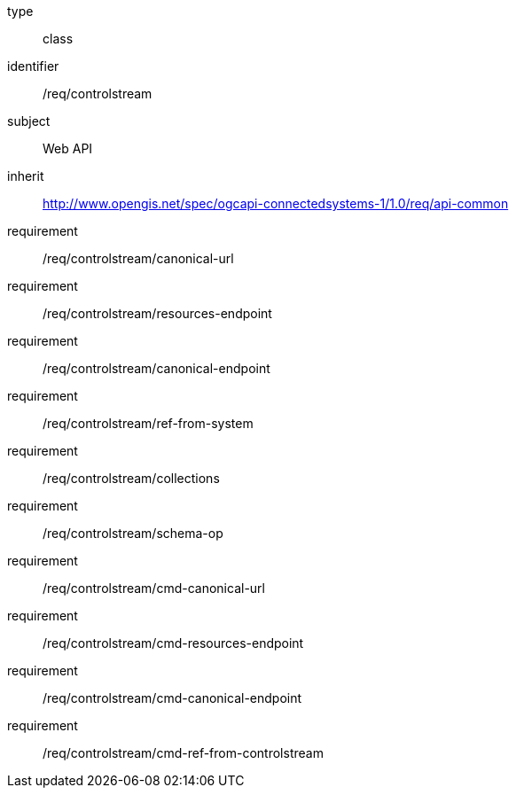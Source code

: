 [requirement,model=ogc]
====
[%metadata]
type:: class
identifier:: /req/controlstream
subject:: Web API
inherit:: http://www.opengis.net/spec/ogcapi-connectedsystems-1/1.0/req/api-common[^]
requirement:: /req/controlstream/canonical-url
requirement:: /req/controlstream/resources-endpoint
requirement:: /req/controlstream/canonical-endpoint
requirement:: /req/controlstream/ref-from-system
requirement:: /req/controlstream/collections
requirement:: /req/controlstream/schema-op
requirement:: /req/controlstream/cmd-canonical-url
requirement:: /req/controlstream/cmd-resources-endpoint
requirement:: /req/controlstream/cmd-canonical-endpoint
requirement:: /req/controlstream/cmd-ref-from-controlstream
====